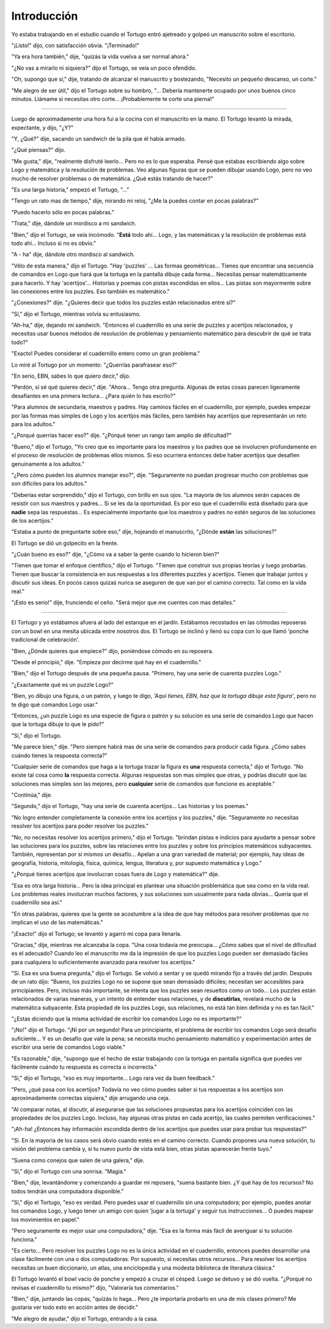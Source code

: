 Introducción
============

Yo estaba trabajando en el estudio cuando el Tortugo entró ajetreado y golpeó un manuscrito sobre el escritorio.

"¡Listo!" dijo, con satisfacción obvia. "¡Terminado!"

"Ya era hora también," dije, "quizás la vida vuelva a ser normal ahora."

"¿No vas a mirarlo ni siquiera?" dijo el Tortugo, se veía un poco ofendido.

"Oh, supongo que sí," dije, tratando de alcanzar el manuscrito y bostezando, "Necesito un pequeño descanso, un corte."

"Me alegro de ser útil," dijo el Tortugo sobre su hombro, "... Debería mantenerte ocupado por unos buenos cinco minutos. Llámame si necesitas otro corte... ¡Probablemente te corte una pierna!"

+++++++

Luego de aproximadamente una hora fui a la cocina con el manuscrito en la mano. El Tortugo levantó la mirada, expectante, y dijo, "¿Y?"

"Y, ¿Qué?" dije, sacando un sandwich de la pila que él había armado.

"¿Qué piensas?" dijo.

"Me gusta," dije, "realmente disfruté leerlo... Pero no es lo que esperaba. Pensé que estabas escribiendo algo sobre Logo y matemática y la resolución de problemas. Veo algunas figuras que se pueden dibujar usando Logo, pero no veo mucho de resolver problemas o de matemática. ¿Qué estás tratando de hacer?"

"Es una larga historia," empezó el Tortugo, "..."

"Tengo un rato mas de tiempo," dije, mirando mi reloj, "¿Me la puedes contar en pocas palabras?"

"Puedo hacerlo sólo en pocas palabras."

"Trata," dije, dándole un mordisco a mi sandwich.

"Bien," dijo el Tortugo, se veía incómodo. "**Está** todo ahí... Logo, y las matemáticas y la resolución de problemas está todo ahí... Incluso si no es obvio."

"A - ha" dije, dándole otro mordisco al sandwich.

"Vélo de esta manera," dijo el Tortugo. "Hay 'puzzles' ... Las formas geométricas... Tienes que encontrar una secuencia de comandos en Logo que hará que la tortuga en la pantalla dibuje cada forma... Necesitas pensar matemáticamente para hacerlo. Y hay 'acertijos'... Historias y poemas con pistas escondidas en ellos... Las pistas son mayormente sobre las conexiones entre los puzzles. Eso también es matemático."

"¿Conexiones?" dije. "¿Quieres decir que todos los puzzles están relacionados entre sí?"

"Sí," dijo el Tortugo, mientras volvía su entusiasmo.

"Ah-ha," dije, dejando mi sandwich. "Entonces el cuadernillo es una serie de puzzles y acertijos relacionados, y necesitas usar buenos métodos de resolución de problemas y pensamiento matemático para descubrir de qué se trata todo?"

"Exacto! Puedes considerar el cuadernillo entero como un gran problema."

Lo miré al Tortugo por un momento: "¿Querrías parafrasear eso?"

"En serio, EBN, sabes lo que quiero decir," dijo.

"Perdón, sí sé qué quieres decir," dije. "Ahora... Tengo otra pregunta. Algunas de estas cosas parecen ligeramente desafiantes en una primera lectura... ¿Para quién lo has escrito?"

"Para alumnos de secundaria, maestros y padres. Hay caminos fáciles en el cuadernillo, por ejemplo, puedes empezar por las formas mas simples de Logo y los acertijos más fáciles, pero también hay acertijos que representarán un reto para los adultos."

"¿Porqué querrías hacer eso?" dije. "¿Porqué tener un rango tam amplio de dificultad?"

"Bueno," dijo el Tortugo, "Yo creo que es importante para los maestros y los padres que se involucren profundamente en el proceso de resolución de problemas ellos mismos. Si eso ocurriera entonces debe haber acertijos que desafíen genuinamente a los adultos."

"¿Pero cómo pueden los alumnos manejar eso?", dije. "Seguramente no puedan progresar mucho con problemas que son difíciles para los adultos."

"Deberías estar sorprendido," dijo el Tortugo, con brillo en sus ojos. "La mayoría de los alumnos serán capaces de resistir con sus maestros y padres... Si se les da la oportunidad. Es por eso que el cuadernillo está diseñado para que **nadie** sepa las respuestas... Es especialmente importante que los maestros y padres no estén seguros de las soluciones de los acertijos."

"Estaba a punto de preguntarte sobre eso," dije, hojeando el manuscrito, "¿Dónde **están** las soluciones?"

El Tortugo se dió un golpecito en la frente.

"¿Cuán bueno es eso?" dije, "¿Cómo va a saber la gente cuando lo hicieron bien?"

"Tienen que tomar el enfoque científico," dijo el Tortugo. "Tienen que construir sus propias teorías y luego probarlas. Tienen que buscar la consistencia en sus respuestas a los diferentes puzzles y acertijos. Tienen que trabajar juntos y discutir sus ideas. En pocos casos quizaś nunca se aseguren de que van por el camino correcto. Tal como en la vida real."

"¡Esto es serio!" dije, frunciendo el ceño. "Será mejor que me cuentes con mas detalles."

+++++++

El Tortugo y yo estábamos afuera al lado del estanque en el jardín. Estábamos recostados en las cómodas reposeras con un bowl en una mesita ubicada entre nosotros dos. El Tortugo se inclinó y llenó su copa con lo que llamó 'ponche tradicional de celebración'.

"Bien, ¿Dónde quieres que empiece?" dijo, poniéndose cómodo en su reposera.

"Desde el principio," dije. "Empieza por decirme qué hay en el cuadernillo."

"Bien," dijo el Tortugo después de una pequeña pausa. "Primero, hay una serie de cuarenta puzzles Logo."

"¿Exactamente qué es un puzzle Logo?"

"Bien, yo dibujo una figura, o un patrón, y luego te digo, *'Aquí tienes, EBN, haz que la tortuga dibuje esta figura'*, pero no te digo qué comandos Logo usar."

"Entonces, ¿un puzzle Logo es una especie de figura o patrón y su solución es una serie de comandos Logo que hacen que la tortuga dibuje lo que le pido?"

"Sí," dijo el Tortugo.

"Me parece bien," dije. "Pero siempre habrá mas de una serie de comandos para producir cada figura. ¿Cómo sabes cuándo tienes la respuesta correcta?"

"Cualquier serie de comandos que haga a la tortuga trazar la figura es **una** respuesta correcta," dijo el Tortugo. "No existe tal cosa como **la** respuesta correcta. Algunas respuestas son mas simples que otras, y podrías discutir que las soluciones mas simples son las mejores, pero **cualquier** serie de comandos que funcione es aceptable."

"Continúa," dije.

"Segundo," dijo el Tortugo, "hay una serie de cuarenta acertijos... Las historias y los poemas."

"No logro entender completamente la conexión entre los acertijos y los puzzles," dije. "Seguramente no necesitas resolver los acertijos para poder resolver los puzzles."

"No, no necesitas resolver los acertijos primero," dijo el Tortugo. "brindan pistas e indicios para ayudarte a pensar sobre las soluciones para los puzzles, sobre las relaciones entre los puzzles y sobre los principios matemáticos subyacentes. También, representan por sí mismos un desafío... Apelan a una gran variedad de material; por ejemplo, hay ideas de geografía, historia, mitología, física, química, lengua, literatura y, por supuesto matemática y Logo."

"¿Porqué tienes acertijos que involucran cosas fuera de Logo y matemática?" dije.

"Esa es otra larga historia... Pero la idea principal es plantear una situación problemática que sea como en la vida real. Los problemas reales involucran muchos factores, y sus soluciones son usualmente para nada obvias... Quería que el cuadernillo sea así."

"En otras palabras, quieres que la gente se acostumbre a la idea de que hay métodos para resolver problemas que no implican el uso de las matemáticas."

"¡Exacto!" dijo el Tortugo; se levantó y agarró mi copa para llenarla.

"Gracias," dije, mientras me alcanzaba la copa. "Una cosa todavía me preocupa... ¿Cómo sabes que el nivel de dificultad es el adecuado? Cuando leo el manuscrito me da la impresión de que los puzzles Logo pueden ser demasiado fáciles para cualquiera lo suficientemente avanzado para resolver los acertijos."

"Sí. Esa es una buena pregunta," dijo el Tortugo. Se volvió a sentar y se quedó mirando fijo a través del jardín. Después de un rato dijo: "Bueno, los puzzles Logo no se supone que sean demasiado difíciles; necesitan ser accesibles para principiantes. Pero, incluso más importante, se intenta que los puzzles sean resueltos como un todo... Los puzzles están relacionados de varias maneras, y un intento de entender esas relaciones, y de **discutirlas**, revelará mucho de la matemática subyacente. Esta propiedad de los puzzles Logo, sus relaciones, no está tan bien definida y no es tan fácil."

"¿Estas diciendo que la misma actividad de escribir los comandos Logo no es importante?"

"¡No!" dijo el Tortugo. "¡Ni por un segundo! Para un principiante, el problema de escribir los comandos Logo será desafío suficiente... Y es un desafío que vale la pena; se necesita mucho pensamiento matemático y experimentación antes de escribir una serie de comandos Logo viable."

"Es razonable," dije, "supongo que el hecho de estar trabajando con la tortuga en pantalla significa que puedes ver fácilmente cuándo tu respuesta es correcta o incorrecta."

"Sí," dijo el Tortugo, "eso es muy importante... Logo rara vez da buen feedback."

"Pero, ¿qué pasa con los acertijos? Todavía no veo cómo puedes saber si tus respuestas a los acertijos son aproximadamente correctas siquiera," dije arrugando una ceja.

"Al comparar notas, al discutir, al asegurarse que las soluciones propuestas para los acertijos coinciden con las propiedades de los puzzles Logo. Incluso, hay algunas otras pistas en cada acertijo, las cuales permiten verificaciones."

"¡Ah-ha! ¿Entonces hay información escondida dentro de los acertijos que puedes usar para probar tus respuestas?"

"Sí. En la mayoría de los casos será obvio cuando estés en el camino correcto. Cuando propones una nueva solución, tu visión del problema cambia y, si tu nuevo punto de vista está bien, otras pistas aparecerán frente tuyo."

"Suena como conejos que salen de una galera," dije.

"Sí," dijo el Tortugo con una sonrisa. "Magia."

"Bien," dije, levantándome y comenzando a guardar mi reposera, "suena bastante bien. ¿Y qué hay de los recursos? No todos tendrán una computadora disponible."

"Sí," dijo el Tortugo, "eso es verdad. Pero puedes usar el cuadernillo sin una computadora; por ejemplo, puedes anotar los comandos Logo, y luego tener un amigo con quien 'jugar a la tortuga' y seguir tus instrucciones... O puedes mapear los movimientos en papel."

"Pero seguramente es mejor usar una computadora," dije. "Esa es la forma más fácil de averiguar si tu solución funciona."

"Es cierto... Pero resolver los puzzles Logo no es la única actividad en el cuadernillo, entonces puedes desarrollar una clase fácilmente con una o dos computadoras. Por supuesto, sí necesitas otros recursos... Para resolver los acertijos necesitas un buen diccionario, un atlas, una enciclopedia y una modesta biblioteca de literatura clásica."

El Tortugo levantó el bowl vacío de ponche y empezó a cruzar el césped. Luego se detuvo y se dió vuelta. "¿Porqué no revisas el cuadernillo tu mismo?" dijo, "Valoraría tus comentarios."

"Bien," dije, juntando las copas, "quizás lo haga... Pero ¿te importaría probarlo en una de mis clases primero? Me gustaría ver todo esto en acción antes de decidir."

"Me alegro de ayudar," dijo el Tortugo, entrando a la casa.
